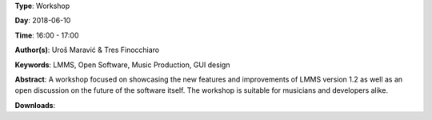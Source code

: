 .. title: LMMS 1.2: Changes and Improvements
.. slug: 36
.. date: 
.. tags: LMMS, Open Software, Music Production, GUI design
.. category: Workshop
.. link: 
.. description: 
.. type: text

**Type**: Workshop

**Day**: 2018-06-10

**Time**: 16:00 - 17:00

**Author(s)**: Uroš Maravić & Tres Finocchiaro

**Keywords**: LMMS, Open Software, Music Production, GUI design

**Abstract**: 
A workshop focused on showcasing the new features and improvements of LMMS version 1.2 as well as an open discussion on the future of the software itself. The workshop is suitable for musicians and developers alike.

**Downloads**: 
